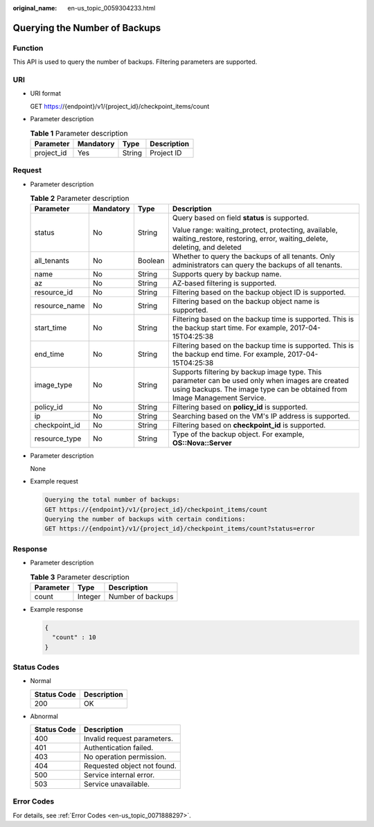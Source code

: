 :original_name: en-us_topic_0059304233.html

.. _en-us_topic_0059304233:

Querying the Number of Backups
==============================

Function
--------

This API is used to query the number of backups. Filtering parameters are supported.

URI
---

-  URI format

   GET https://{endpoint}/v1/{project_id}/checkpoint_items/count

-  Parameter description

   .. table:: **Table 1** Parameter description

      ========== ========= ====== ===========
      Parameter  Mandatory Type   Description
      ========== ========= ====== ===========
      project_id Yes       String Project ID
      ========== ========= ====== ===========

Request
-------

-  Parameter description

   .. table:: **Table 2** Parameter description

      +-----------------+-----------------+-----------------+-------------------------------------------------------------------------------------------------------------------------------------------------------------------------------+
      | Parameter       | Mandatory       | Type            | Description                                                                                                                                                                   |
      +=================+=================+=================+===============================================================================================================================================================================+
      | status          | No              | String          | Query based on field **status** is supported.                                                                                                                                 |
      |                 |                 |                 |                                                                                                                                                                               |
      |                 |                 |                 | Value range: waiting_protect, protecting, available, waiting_restore, restoring, error, waiting_delete, deleting, and deleted                                                 |
      +-----------------+-----------------+-----------------+-------------------------------------------------------------------------------------------------------------------------------------------------------------------------------+
      | all_tenants     | No              | Boolean         | Whether to query the backups of all tenants. Only administrators can query the backups of all tenants.                                                                        |
      +-----------------+-----------------+-----------------+-------------------------------------------------------------------------------------------------------------------------------------------------------------------------------+
      | name            | No              | String          | Supports query by backup name.                                                                                                                                                |
      +-----------------+-----------------+-----------------+-------------------------------------------------------------------------------------------------------------------------------------------------------------------------------+
      | az              | No              | String          | AZ-based filtering is supported.                                                                                                                                              |
      +-----------------+-----------------+-----------------+-------------------------------------------------------------------------------------------------------------------------------------------------------------------------------+
      | resource_id     | No              | String          | Filtering based on the backup object ID is supported.                                                                                                                         |
      +-----------------+-----------------+-----------------+-------------------------------------------------------------------------------------------------------------------------------------------------------------------------------+
      | resource_name   | No              | String          | Filtering based on the backup object name is supported.                                                                                                                       |
      +-----------------+-----------------+-----------------+-------------------------------------------------------------------------------------------------------------------------------------------------------------------------------+
      | start_time      | No              | String          | Filtering based on the backup time is supported. This is the backup start time. For example, 2017-04-15T04:25:38                                                              |
      +-----------------+-----------------+-----------------+-------------------------------------------------------------------------------------------------------------------------------------------------------------------------------+
      | end_time        | No              | String          | Filtering based on the backup time is supported. This is the backup end time. For example, 2017-04-15T04:25:38                                                                |
      +-----------------+-----------------+-----------------+-------------------------------------------------------------------------------------------------------------------------------------------------------------------------------+
      | image_type      | No              | String          | Supports filtering by backup image type. This parameter can be used only when images are created using backups. The image type can be obtained from Image Management Service. |
      +-----------------+-----------------+-----------------+-------------------------------------------------------------------------------------------------------------------------------------------------------------------------------+
      | policy_id       | No              | String          | Filtering based on **policy_id** is supported.                                                                                                                                |
      +-----------------+-----------------+-----------------+-------------------------------------------------------------------------------------------------------------------------------------------------------------------------------+
      | ip              | No              | String          | Searching based on the VM's IP address is supported.                                                                                                                          |
      +-----------------+-----------------+-----------------+-------------------------------------------------------------------------------------------------------------------------------------------------------------------------------+
      | checkpoint_id   | No              | String          | Filtering based on **checkpoint_id** is supported.                                                                                                                            |
      +-----------------+-----------------+-----------------+-------------------------------------------------------------------------------------------------------------------------------------------------------------------------------+
      | resource_type   | No              | String          | Type of the backup object. For example, **OS::Nova::Server**                                                                                                                  |
      +-----------------+-----------------+-----------------+-------------------------------------------------------------------------------------------------------------------------------------------------------------------------------+

-  Parameter description

   None

-  Example request

   .. code-block::

      Querying the total number of backups:
      GET https://{endpoint}/v1/{project_id}/checkpoint_items/count
      Querying the number of backups with certain conditions:
      GET https://{endpoint}/v1/{project_id}/checkpoint_items/count?status=error

Response
--------

-  Parameter description

   .. table:: **Table 3** Parameter description

      ========= ======= =================
      Parameter Type    Description
      ========= ======= =================
      count     Integer Number of backups
      ========= ======= =================

-  Example response

   .. code-block::

      {
        "count" : 10
      }

Status Codes
------------

-  Normal

   =========== ===========
   Status Code Description
   =========== ===========
   200         OK
   =========== ===========

-  Abnormal

   =========== ===========================
   Status Code Description
   =========== ===========================
   400         Invalid request parameters.
   401         Authentication failed.
   403         No operation permission.
   404         Requested object not found.
   500         Service internal error.
   503         Service unavailable.
   =========== ===========================

Error Codes
-----------

For details, see :ref:`Error Codes <en-us_topic_0071888297>`.

